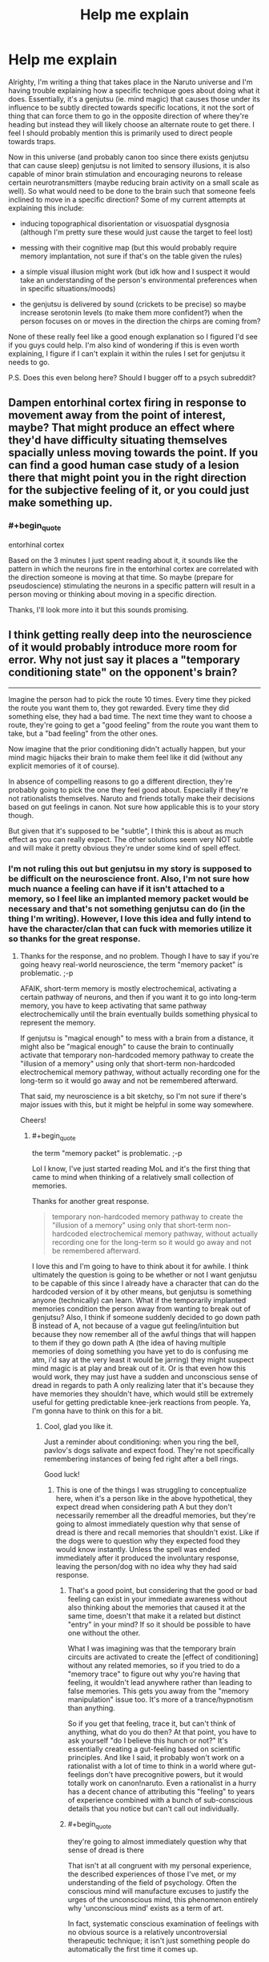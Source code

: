 #+TITLE: Help me explain

* Help me explain
:PROPERTIES:
:Author: babalook
:Score: 11
:DateUnix: 1530233419.0
:END:
Alrighty, I'm writing a thing that takes place in the Naruto universe and I'm having trouble explaining how a specific technique goes about doing what it does. Essentially, it's a genjutsu (ie. mind magic) that causes those under its influence to be subtly directed towards specific locations, it not the sort of thing that can force them to go in the opposite direction of where they're heading but instead they will likely choose an alternate route to get there. I feel I should probably mention this is primarily used to direct people towards traps.

Now in this universe (and probably canon too since there exists genjutsu that can cause sleep) genjutsu is not limited to sensory illusions, it is also capable of minor brain stimulation and encouraging neurons to release certain neurotransmitters (maybe reducing brain activity on a small scale as well). So what would need to be done to the brain such that someone feels inclined to move in a specific direction? Some of my current attempts at explaining this include:

- inducing topographical disorientation or visuospatial dysgnosia (although I'm pretty sure these would just cause the target to feel lost)

- messing with their cognitive map (but this would probably require memory implantation, not sure if that's on the table given the rules)

- a simple visual illusion might work (but idk how and I suspect it would take an understanding of the person's environmental preferences when in specific situations/moods)

- the genjutsu is delivered by sound (crickets to be precise) so maybe increase serotonin levels (to make them more confident?) when the person focuses on or moves in the direction the chirps are coming from?

None of these really feel like a good enough explanation so I figured I'd see if you guys could help. I'm also kind of wondering if this is even worth explaining, I figure if I can't explain it within the rules I set for genjutsu it needs to go.

P.S. Does this even belong here? Should I bugger off to a psych subreddit?


** Dampen entorhinal cortex firing in response to movement away from the point of interest, maybe? That might produce an effect where they'd have difficulty situating themselves spacially unless moving towards the point. If you can find a good human case study of a lesion there that might point you in the right direction for the subjective feeling of it, or you could just make something up.
:PROPERTIES:
:Author: CoronaPollentia
:Score: 6
:DateUnix: 1530234723.0
:END:

*** #+begin_quote
  entorhinal cortex
#+end_quote

Based on the 3 minutes I just spent reading about it, it sounds like the pattern in which the neurons fire in the entorhinal cortex are correlated with the direction someone is moving at that time. So maybe (prepare for pseudoscience) stimulating the neurons in a specific pattern will result in a person moving or thinking about moving in a specific direction.

Thanks, I'll look more into it but this sounds promising.
:PROPERTIES:
:Author: babalook
:Score: 4
:DateUnix: 1530240891.0
:END:


** I think getting really deep into the neuroscience of it would probably introduce more room for error. Why not just say it places a "temporary conditioning state" on the opponent's brain?

--------------

Imagine the person had to pick the route 10 times. Every time they picked the route you want them to, they got rewarded. Every time they did something else, they had a bad time. The next time they want to choose a route, they're going to get a "good feeling" from the route you want them to take, but a "bad feeling" from the other ones.

Now imagine that the prior conditioning didn't actually happen, but your mind magic hijacks their brain to make them feel like it did (without any explicit memories of it of course).

In absence of compelling reasons to go a different direction, they're probably going to pick the one they feel good about. Especially if they're not rationalists themselves. Naruto and friends totally make their decisions based on gut feelings in canon. Not sure how applicable this is to your story though.

But given that it's supposed to be "subtle", I think this is about as much effect as you can really expect. The other solutions seem very NOT subtle and will make it pretty obvious they're under some kind of spell effect.
:PROPERTIES:
:Author: Cuz_Im_TFK
:Score: 7
:DateUnix: 1530237791.0
:END:

*** I'm not ruling this out but genjutsu in my story is supposed to be difficult on the neuroscience front. Also, I'm not sure how much nuance a feeling can have if it isn't attached to a memory, so I feel like an implanted memory packet would be necessary and that's not something genjutsu can do (in the thing I'm writing). However, I love this idea and fully intend to have the character/clan that can fuck with memories utilize it so thanks for the great response.
:PROPERTIES:
:Author: babalook
:Score: 4
:DateUnix: 1530241324.0
:END:

**** Thanks for the response, and no problem. Though I have to say if you're going heavy real-world neuroscience, the term "memory packet" is problematic. ;-p

AFAIK, short-term memory is mostly electrochemical, activating a certain pathway of neurons, and then if you want it to go into long-term memory, you have to keep activating that same pathway electrochemically until the brain eventually builds something physical to represent the memory.

If genjutsu is "magical enough" to mess with a brain from a distance, it might also be "magical enough" to cause the brain to continually activate that temporary non-hardcoded memory pathway to create the "illusion of a memory" using only that short-term non-hardcoded electrochemical memory pathway, without actually recording one for the long-term so it would go away and not be remembered afterward.

That said, my neuroscience is a bit sketchy, so I'm not sure if there's major issues with this, but it might be helpful in some way somewhere.

Cheers!
:PROPERTIES:
:Author: Cuz_Im_TFK
:Score: 4
:DateUnix: 1530242649.0
:END:

***** #+begin_quote
  the term "memory packet" is problematic. ;-p
#+end_quote

Lol I know, I've just started reading MoL and it's the first thing that came to mind when thinking of a relatively small collection of memories.

Thanks for another great response.

#+begin_quote
  temporary non-hardcoded memory pathway to create the "illusion of a memory" using only that short-term non-hardcoded electrochemical memory pathway, without actually recording one for the long-term so it would go away and not be remembered afterward.
#+end_quote

I love this and I'm going to have to think about it for awhile. I think ultimately the question is going to be whether or not I want genjutsu to be capable of this since I already have a character that can do the hardcoded version of it by other means, but genjutsu is something anyone (technically) can learn. What if the temporarily implanted memories condition the person away from wanting to break out of genjutsu? Also, I think if someone suddenly decided to go down path B instead of A, not because of a vague gut feeling/intuition but because they now remember all of the awful things that will happen to them if they go down path A (the idea of having multiple memories of doing something you have yet to do is confusing me atm, i'd say at the very least it would be jarring) they might suspect mind magic is at play and break out of it. Or is that even how this would work, they may just have a sudden and unconscious sense of dread in regards to path A only realizing later that it's because they have memories they shouldn't have, which would still be extremely useful for getting predictable knee-jerk reactions from people. Ya, I'm gonna have to think on this for a bit.
:PROPERTIES:
:Author: babalook
:Score: 3
:DateUnix: 1530248309.0
:END:

****** Cool, glad you like it.

Just a reminder about conditioning: when you ring the bell, pavlov's dogs salivate and expect food. They're not specifically remembering instances of being fed right after a bell rings.

Good luck!
:PROPERTIES:
:Author: Cuz_Im_TFK
:Score: 2
:DateUnix: 1530249792.0
:END:

******* This is one of the things I was struggling to conceptualize here, when it's a person like in the above hypothetical, they expect dread when considering path A but they don't necessarily remember all the dreadful memories, but they're going to almost immediately question why that sense of dread is there and recall memories that shouldn't exist. Like if the dogs were to question why they expected food they would know instantly. Unless the spell was ended immediately after it produced the involuntary response, leaving the person/dog with no idea why they had said response.
:PROPERTIES:
:Author: babalook
:Score: 2
:DateUnix: 1530251215.0
:END:

******** That's a good point, but considering that the good or bad feeling can exist in your immediate awareness without also thinking about the memories that caused it at the same time, doesn't that make it a related but distinct "entry" in your mind? If so it should be possible to have one without the other.

What I was imagining was that the temporary brain circuits are activated to create the [effect of conditioning] without any related memories, so if you tried to do a "memory trace" to figure out why you're having that feeling, it wouldn't lead anywhere rather than leading to false memories. This gets you away from the "memory manipulation" issue too. It's more of a trance/hypnotism than anything.

So if you get that feeling, trace it, but can't think of anything, what do you do then? At that point, you have to ask yourself "do I believe this hunch or not?" It's essentially creating a gut-feeling based on scientific principles. And like I said, it probably won't work on a rationalist with a lot of time to think in a world where gut-feelings don't have precognitive powers, but it would totally work on canon!naruto. Even a rationalist in a hurry has a decent chance of attributing this "feeling" to years of experience combined with a bunch of sub-conscious details that you notice but can't call out individually.
:PROPERTIES:
:Author: Cuz_Im_TFK
:Score: 3
:DateUnix: 1530252478.0
:END:


******** #+begin_quote
  they're going to almost immediately question why that sense of dread is there
#+end_quote

That isn't at all congruent with my personal experience, the described experiences of those I've met, or my understanding of the field of psychology. Often the conscious mind will manufacture excuses to justify the urges of the unconscious mind, this phenomenon entirely why 'unconscious mind' exists as a term of art.

In fact, systematic conscious examination of feelings with no obvious source is a relatively uncontroversial therapeutic technique; it isn't just something people do automatically the first time it comes up.
:PROPERTIES:
:Author: vaegrim
:Score: 1
:DateUnix: 1530315604.0
:END:


** Draw the brain's attention to a spot, repeatedly, and they might choose to investigate it without even realizing if they were already moving. [[https://www.sacklerinstitute.org/cornell/summer_institute/ARCHIVE/2006/papers/Corbetta/Corbetta.Shulman.2002.NRN.pdf][Here's]] an interesting paper on it, the jist is that attention in the brain is both top down (you find something you're looking for) and bottom-up (it's called stimulus driven in the article, but I learned it as bottom-up).

Genjutsu messing with memory is pretty OP, unless you're Kishimoto and are incapable of figuring out how to use the powers you already gave your characters. I think it's better to have something that only affects the senses and some short-term memory. This makes more sense neurologically, since short-term memory seems to be mainly in the prefrontal cortex and senses are in several distinct lobes, whereas long-term memory is everywhere and usually needs the hippocampus to be encoded. If you could mess with the mid and hind brain like that, you could just turn off someone's heart. In-story I would say genjutsu messes with the frontal cortex, and can do that because that's the part of the brain that interfaces directly with chakra (we know chakra can enhance senses, the sense lobes interacting with chakra helps explains the super-awareness of skilled ninja) and genjutsu works by injecting chakra into the chakra system, not the brain (again, you could just turn off the brain or give someone an aneurysm if it was direct). That's also related to how I explain the sharingan (the eyes interface directly with the chakra system, which does all the information processing and then writes it into the brain leaving a strong memory) but that's not really relevant.

You could draw their attention to what you want while hiding other things from their attention, implant something into their short-term memory that will draw their attention to something similar or make something stand out to them, mess with senses and make certain experiences strong enough to be encoded in long-term memory, but you can't mess with long-term memory directly.

For this specific case, I'd have characters seem drawn to it or find themselves moving in a direction without even realizing that's what they're doing. The unconscious handles more than you'd think. An observant character might realize this is suspicious.
:PROPERTIES:
:Author: EthanCC
:Score: 3
:DateUnix: 1530276495.0
:END:


** That sounds similar to the earlier versions of the Déjà vu no Jutsu in [[https://www.fanfiction.net/s/9255749/1/D%C3%A9j%C3%A0-vu-no-Jutsu][Déjà vu no Jutsu]]. In that case it affects several things. 1) The initial intuitive pattern recognition 2) The intuition that raises attention to things like movement.

The use mainly hinges on how ingrained skills is, as well as paranoia. Basically, if they move around they will think there is something they need to investigate /over there/. Then they walk happily into a trap because the don't recognize that this pile of leaves looks suspicious.

Of course in the story it is a completely OP skill that also makes people misjudge distances and run into walls, lets you walk right up to someone and stab them and is also impossible to dispel if you do notice it, but I assume that is not quite what you had in mind.
:PROPERTIES:
:Author: torac
:Score: 2
:DateUnix: 1530275337.0
:END:


** I imagine it could merely twist whatever decision process the person uses to pick an optimal route? Switch their priorities and the way they assign preferences. The way you said it it shouldn't be so radical as "sure, I'll go there by walking through the river of lava, seems the safest route to me!" - just nudging your preference between similarly plausible routes.
:PROPERTIES:
:Author: SimoneNonvelodico
:Score: 2
:DateUnix: 1530346099.0
:END:


** David Brin has a story, The Loom of Thessaly, that starts with the finding of a hill where, at every point on the hill, the easiest path, because of slope or thorn bushes or whatever, is always downhill. The only way to the top is to always push through the most inconvenient direction of travel.

A genjutsu that created the seeming of a path like this that leads through the target spot might work for you.
:PROPERTIES:
:Author: countless_argonauts
:Score: 2
:DateUnix: 1530456220.0
:END:


** Subliminal messaging?
:PROPERTIES:
:Score: 1
:DateUnix: 1530876319.0
:END:

